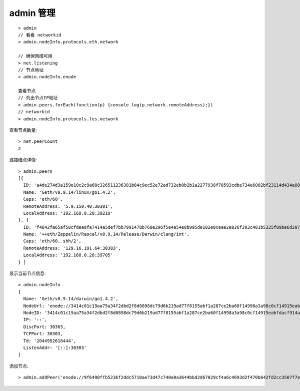 admin 管理
--------------

::

    > admin
    // 看看 networkid
    > admin.nodeInfo.protocols.eth.network

    // 确保网络可用 
    > net.listening
    // 节点地址
    > admin.nodeInfo.enode      

    查看节点
    // 列出节点IP地址
    > admin.peers.forEach(function(p) {console.log(p.network.remoteAddress);})
    // networkid
    > admin.nodeInfo.protocols.les.network

查看节点数量::

    > net.peerCount
    2


连接结点详情::

    > admin.peers
    [{
      ID: 'a4de274d3a159e10c2c9a68c326511236381b84c9ec52e72ad732eb0b2b1a2277938f78593cdbe734e6002bf23114d434a085d260514ab336d4acdc312db671b',
      Name: 'Geth/v0.9.14/linux/go1.4.2',
      Caps: 'eth/60',
      RemoteAddress: '5.9.150.40:30301',
      LocalAddress: '192.168.0.28:39219'
    }, {
      ID: 'f4642fa65af50cfdea8fa7414a5def7bb7991478b768e296f5e4a54e8b995de102e0ceae2e826f293c481b5325f89be6d207b003382e18a8ecba66fbaf6416c0',
      Name: '++eth/Zeppelin/Rascal/v0.9.14/Release/Darwin/clang/int',
      Caps: 'eth/60, shh/2',
      RemoteAddress: '129.16.191.64:30303',
      LocalAddress: '192.168.0.28:39705'
    } ]

显示当前节点信息::

    > admin.nodeInfo
    {
      Name: 'Geth/v0.9.14/darwin/go1.4.2',
      NodeUrl: 'enode://3414c01c19aa75a34f2dbd2f8d0898dc79d6b219ad77f8155abf1a287ce2ba60f14998a3a98c0cf14915eabfdacf914a92b27a01769de18fa2d049dbf4c17694@[::]:30303',
      NodeID: '3414c01c19aa75a34f2dbd2f8d0898dc79d6b219ad77f8155abf1a287ce2ba60f14998a3a98c0cf14915eabfdacf914a92b27a01769de18fa2d049dbf4c17694',
      IP: '::',
      DiscPort: 30303,
      TCPPort: 30303,
      Td: '2044952618444',
      ListenAddr: '[::]:30303'
    }

添加节点::

    > admin.addPeer('enode://9f6490ffb5236f2ddc5710ae73d47c740e0a3644bbd2d67029cf4a6c4693d2f470b642fd2cc3507f7e851df60aaeb730a1270b7a477f91ec5b6b17a8a4b40527@172.16.0.1:30303')   








